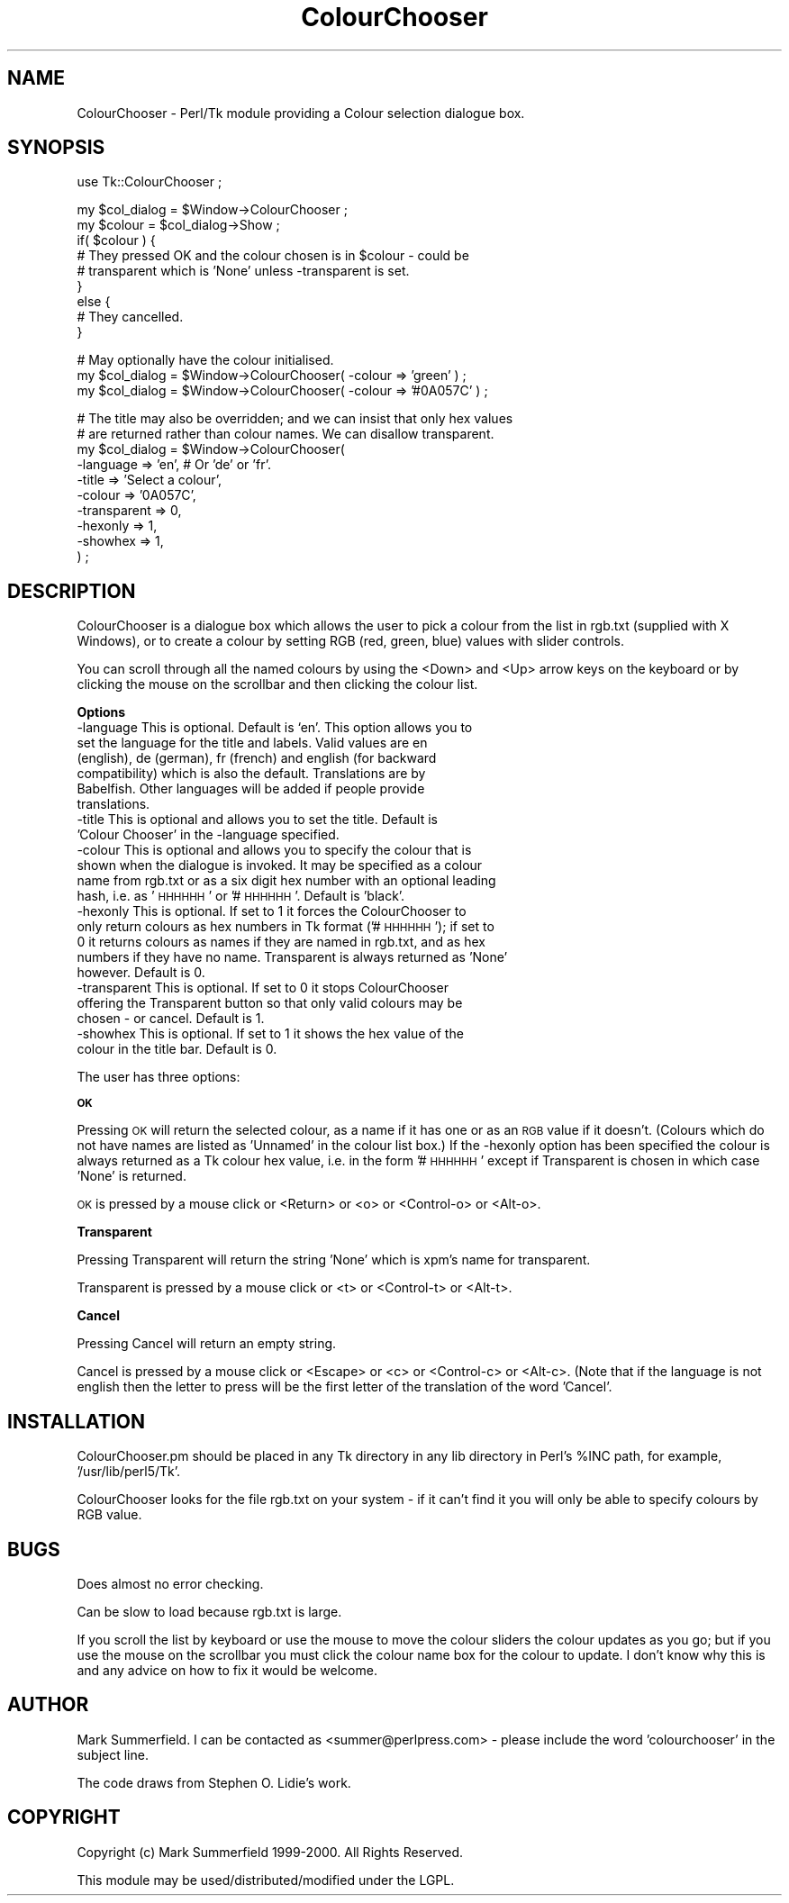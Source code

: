.rn '' }`
''' $RCSfile$$Revision$$Date$
'''
''' $Log$
'''
.de Sh
.br
.if t .Sp
.ne 5
.PP
\fB\\$1\fR
.PP
..
.de Sp
.if t .sp .5v
.if n .sp
..
.de Ip
.br
.ie \\n(.$>=3 .ne \\$3
.el .ne 3
.IP "\\$1" \\$2
..
.de Vb
.ft CW
.nf
.ne \\$1
..
.de Ve
.ft R

.fi
..
'''
'''
'''     Set up \*(-- to give an unbreakable dash;
'''     string Tr holds user defined translation string.
'''     Bell System Logo is used as a dummy character.
'''
.tr \(*W-|\(bv\*(Tr
.ie n \{\
.ds -- \(*W-
.ds PI pi
.if (\n(.H=4u)&(1m=24u) .ds -- \(*W\h'-12u'\(*W\h'-12u'-\" diablo 10 pitch
.if (\n(.H=4u)&(1m=20u) .ds -- \(*W\h'-12u'\(*W\h'-8u'-\" diablo 12 pitch
.ds L" ""
.ds R" ""
'''   \*(M", \*(S", \*(N" and \*(T" are the equivalent of
'''   \*(L" and \*(R", except that they are used on ".xx" lines,
'''   such as .IP and .SH, which do another additional levels of
'''   double-quote interpretation
.ds M" """
.ds S" """
.ds N" """""
.ds T" """""
.ds L' '
.ds R' '
.ds M' '
.ds S' '
.ds N' '
.ds T' '
'br\}
.el\{\
.ds -- \(em\|
.tr \*(Tr
.ds L" ``
.ds R" ''
.ds M" ``
.ds S" ''
.ds N" ``
.ds T" ''
.ds L' `
.ds R' '
.ds M' `
.ds S' '
.ds N' `
.ds T' '
.ds PI \(*p
'br\}
.\"	If the F register is turned on, we'll generate
.\"	index entries out stderr for the following things:
.\"		TH	Title 
.\"		SH	Header
.\"		Sh	Subsection 
.\"		Ip	Item
.\"		X<>	Xref  (embedded
.\"	Of course, you have to process the output yourself
.\"	in some meaninful fashion.
.if \nF \{
.de IX
.tm Index:\\$1\t\\n%\t"\\$2"
..
.nr % 0
.rr F
.\}
.TH ColourChooser 3 "perl 5.005, patch 03" "19/Jan/2000" "User Contributed Perl Documentation"
.UC
.if n .hy 0
.if n .na
.ds C+ C\v'-.1v'\h'-1p'\s-2+\h'-1p'+\s0\v'.1v'\h'-1p'
.de CQ          \" put $1 in typewriter font
.ft CW
'if n "\c
'if t \\&\\$1\c
'if n \\&\\$1\c
'if n \&"
\\&\\$2 \\$3 \\$4 \\$5 \\$6 \\$7
'.ft R
..
.\" @(#)ms.acc 1.5 88/02/08 SMI; from UCB 4.2
.	\" AM - accent mark definitions
.bd B 3
.	\" fudge factors for nroff and troff
.if n \{\
.	ds #H 0
.	ds #V .8m
.	ds #F .3m
.	ds #[ \f1
.	ds #] \fP
.\}
.if t \{\
.	ds #H ((1u-(\\\\n(.fu%2u))*.13m)
.	ds #V .6m
.	ds #F 0
.	ds #[ \&
.	ds #] \&
.\}
.	\" simple accents for nroff and troff
.if n \{\
.	ds ' \&
.	ds ` \&
.	ds ^ \&
.	ds , \&
.	ds ~ ~
.	ds ? ?
.	ds ! !
.	ds /
.	ds q
.\}
.if t \{\
.	ds ' \\k:\h'-(\\n(.wu*8/10-\*(#H)'\'\h"|\\n:u"
.	ds ` \\k:\h'-(\\n(.wu*8/10-\*(#H)'\`\h'|\\n:u'
.	ds ^ \\k:\h'-(\\n(.wu*10/11-\*(#H)'^\h'|\\n:u'
.	ds , \\k:\h'-(\\n(.wu*8/10)',\h'|\\n:u'
.	ds ~ \\k:\h'-(\\n(.wu-\*(#H-.1m)'~\h'|\\n:u'
.	ds ? \s-2c\h'-\w'c'u*7/10'\u\h'\*(#H'\zi\d\s+2\h'\w'c'u*8/10'
.	ds ! \s-2\(or\s+2\h'-\w'\(or'u'\v'-.8m'.\v'.8m'
.	ds / \\k:\h'-(\\n(.wu*8/10-\*(#H)'\z\(sl\h'|\\n:u'
.	ds q o\h'-\w'o'u*8/10'\s-4\v'.4m'\z\(*i\v'-.4m'\s+4\h'\w'o'u*8/10'
.\}
.	\" troff and (daisy-wheel) nroff accents
.ds : \\k:\h'-(\\n(.wu*8/10-\*(#H+.1m+\*(#F)'\v'-\*(#V'\z.\h'.2m+\*(#F'.\h'|\\n:u'\v'\*(#V'
.ds 8 \h'\*(#H'\(*b\h'-\*(#H'
.ds v \\k:\h'-(\\n(.wu*9/10-\*(#H)'\v'-\*(#V'\*(#[\s-4v\s0\v'\*(#V'\h'|\\n:u'\*(#]
.ds _ \\k:\h'-(\\n(.wu*9/10-\*(#H+(\*(#F*2/3))'\v'-.4m'\z\(hy\v'.4m'\h'|\\n:u'
.ds . \\k:\h'-(\\n(.wu*8/10)'\v'\*(#V*4/10'\z.\v'-\*(#V*4/10'\h'|\\n:u'
.ds 3 \*(#[\v'.2m'\s-2\&3\s0\v'-.2m'\*(#]
.ds o \\k:\h'-(\\n(.wu+\w'\(de'u-\*(#H)/2u'\v'-.3n'\*(#[\z\(de\v'.3n'\h'|\\n:u'\*(#]
.ds d- \h'\*(#H'\(pd\h'-\w'~'u'\v'-.25m'\f2\(hy\fP\v'.25m'\h'-\*(#H'
.ds D- D\\k:\h'-\w'D'u'\v'-.11m'\z\(hy\v'.11m'\h'|\\n:u'
.ds th \*(#[\v'.3m'\s+1I\s-1\v'-.3m'\h'-(\w'I'u*2/3)'\s-1o\s+1\*(#]
.ds Th \*(#[\s+2I\s-2\h'-\w'I'u*3/5'\v'-.3m'o\v'.3m'\*(#]
.ds ae a\h'-(\w'a'u*4/10)'e
.ds Ae A\h'-(\w'A'u*4/10)'E
.ds oe o\h'-(\w'o'u*4/10)'e
.ds Oe O\h'-(\w'O'u*4/10)'E
.	\" corrections for vroff
.if v .ds ~ \\k:\h'-(\\n(.wu*9/10-\*(#H)'\s-2\u~\d\s+2\h'|\\n:u'
.if v .ds ^ \\k:\h'-(\\n(.wu*10/11-\*(#H)'\v'-.4m'^\v'.4m'\h'|\\n:u'
.	\" for low resolution devices (crt and lpr)
.if \n(.H>23 .if \n(.V>19 \
\{\
.	ds : e
.	ds 8 ss
.	ds v \h'-1'\o'\(aa\(ga'
.	ds _ \h'-1'^
.	ds . \h'-1'.
.	ds 3 3
.	ds o a
.	ds d- d\h'-1'\(ga
.	ds D- D\h'-1'\(hy
.	ds th \o'bp'
.	ds Th \o'LP'
.	ds ae ae
.	ds Ae AE
.	ds oe oe
.	ds Oe OE
.\}
.rm #[ #] #H #V #F C
.SH "NAME"
ColourChooser \- Perl/Tk module providing a Colour selection dialogue box.
.SH "SYNOPSIS"
.PP
.Vb 1
\&    use Tk::ColourChooser ; 
.Ve
.Vb 9
\&    my $col_dialog = $Window->ColourChooser ;
\&    my $colour     = $col_dialog->Show ;
\&    if( $colour ) {
\&        # They pressed OK and the colour chosen is in $colour - could be
\&        # transparent which is 'None' unless -transparent is set.
\&    }
\&    else {
\&        # They cancelled.
\&    }
.Ve
.Vb 3
\&    # May optionally have the colour initialised.
\&    my $col_dialog = $Window->ColourChooser( -colour => 'green' ) ;
\&    my $col_dialog = $Window->ColourChooser( -colour => '#0A057C' ) ;
.Ve
.Vb 10
\&    # The title may also be overridden; and we can insist that only hex values
\&    # are returned rather than colour names. We can disallow transparent.
\&    my $col_dialog = $Window->ColourChooser( 
\&                        -language    => 'en', # Or 'de' or 'fr'.
\&                        -title       => 'Select a colour',
\&                        -colour      => '0A057C',
\&                        -transparent => 0,
\&                        -hexonly     => 1,
\&                        -showhex     => 1,
\&                        ) ;
.Ve
.SH "DESCRIPTION"
ColourChooser is a dialogue box which allows the user to pick a colour from
the list in rgb.txt (supplied with X Windows), or to create a colour by
setting RGB (red, green, blue) values with slider controls.
.PP
You can scroll through all the named colours by using the <Down> and <Up>
arrow keys on the keyboard or by clicking the mouse on the scrollbar and then
clicking the colour list.
.Sh "Options"
.Ip "\f(CW-language\fR This is optional. Default is `en\*(T'. This option allows you to set the language for the title and labels. Valid values are \f(CWen\fR (english), \f(CWde\fR (german), \f(CWfr\fR (french) and \f(CWenglish\fR (for backward compatibility) which is also the default. Translations are by Babelfish. Other languages will be added if people provide translations." 4
.Ip "\f(CW-title\fR   This is optional and allows you to set the title. Default is \*(N'Colour Chooser\*(T' in the \f(CW-language\fR specified." 4
.Ip "\f(CW-colour\fR  This is optional and allows you to specify the colour that is shown when the dialogue is invoked. It may be specified as a colour name from rgb.txt or as a six digit hex number with an optional leading hash, i.e. as \*(N'\s-1HHHHHH\s0\*(T' or \*(N'#\s-1HHHHHH\s0\*(T'. Default is \*(N'black\*(T'." 4
.Ip "\f(CW-hexonly\fR This is optional. If set to 1 it forces the ColourChooser to only return colours as hex numbers in Tk format ('#\s-1HHHHHH\s0'); if set to 0 it returns colours as names if they are named in rgb.txt, and as hex numbers if they have no name. Transparent is always returned as \*(N'None\*(T' however. Default is 0." 4
.Ip "\f(CW-transparent\fR This is optional. If set to 0 it stops ColourChooser offering the Transparent button so that only valid colours may be chosen \- or cancel. Default is 1." 4
.Ip "\f(CW-showhex\fR This is optional. If set to 1 it shows the hex value of the colour in the title bar. Default is 0." 4
.PP
The user has three options: 
.Sh "\s-1OK\s0"
Pressing \s-1OK\s0 will return the selected colour, as a name if it has one or as an
\s-1RGB\s0 value if it doesn't. (Colours which do not have names are listed as
\&'Unnamed\*(R' in the colour list box.) If the \f(CW-hexonly\fR option has been specified
the colour is always returned as a Tk colour hex value, i.e. in the form
\&'#\s-1HHHHHH\s0\*(R' except if Transparent is chosen in which case \*(L'None\*(R' is returned.
.PP
\s-1OK\s0 is pressed by a mouse click or <Return> or <o> or <Control-o> or <Alt-o>.
.Sh "Transparent"
Pressing Transparent will return the string \*(L'None\*(R' which is xpm's name for
transparent.
.PP
Transparent is pressed by a mouse click or <t> or <Control-t> or <Alt-t>.
.Sh "Cancel"
Pressing Cancel will return an empty string.
.PP
Cancel is pressed by a mouse click or <Escape> or <c> or <Control-c> or
<Alt-c>. (Note that if the language is not english then the letter to press
will be the first letter of the translation of the word \*(L'Cancel\*(R'.
.SH "INSTALLATION"
ColourChooser.pm should be placed in any Tk directory in any lib directory in
Perl's \f(CW%INC\fR path, for example, \*(L'/usr/lib/perl5/Tk\*(R'.
.PP
ColourChooser looks for the file rgb.txt on your system \- if it can't find it
you will only be able to specify colours by RGB value.
.SH "BUGS"
Does almost no error checking.
.PP
Can be slow to load because rgb.txt is large.
.PP
If you scroll the list by keyboard or use the mouse to move the colour sliders
the colour updates as you go; but if you use the mouse on the scrollbar you
must click the colour name box for the colour to update. I don't know why this
is and any advice on how to fix it would be welcome.
.SH "AUTHOR"
Mark Summerfield. I can be contacted as <summer@perlpress.com> \-
please include the word \*(L'colourchooser\*(R' in the subject line.
.PP
The code draws from Stephen O. Lidie's work.
.SH "COPYRIGHT"
Copyright (c) Mark Summerfield 1999-2000. All Rights Reserved.
.PP
This module may be used/distributed/modified under the LGPL. 

.rn }` ''
.IX Title "ColourChooser 3"
.IX Name "ColourChooser - Perl/Tk module providing a Colour selection dialogue box."

.IX Header "NAME"

.IX Header "SYNOPSIS"

.IX Header "DESCRIPTION"

.IX Subsection "Options"

.IX Item "\f(CW-language\fR This is optional. Default is `en\*(T'. This option allows you to set the language for the title and labels. Valid values are \f(CWen\fR (english), \f(CWde\fR (german), \f(CWfr\fR (french) and \f(CWenglish\fR (for backward compatibility) which is also the default. Translations are by Babelfish. Other languages will be added if people provide translations."

.IX Item "\f(CW-title\fR   This is optional and allows you to set the title. Default is \*(N'Colour Chooser\*(T' in the \f(CW-language\fR specified."

.IX Item "\f(CW-colour\fR  This is optional and allows you to specify the colour that is shown when the dialogue is invoked. It may be specified as a colour name from rgb.txt or as a six digit hex number with an optional leading hash, i.e. as \*(N'\s-1HHHHHH\s0\*(T' or \*(N'#\s-1HHHHHH\s0\*(T'. Default is \*(N'black\*(T'."

.IX Item "\f(CW-hexonly\fR This is optional. If set to 1 it forces the ColourChooser to only return colours as hex numbers in Tk format ('#\s-1HHHHHH\s0'); if set to 0 it returns colours as names if they are named in rgb.txt, and as hex numbers if they have no name. Transparent is always returned as \*(N'None\*(T' however. Default is 0."

.IX Item "\f(CW-transparent\fR This is optional. If set to 0 it stops ColourChooser offering the Transparent button so that only valid colours may be chosen \- or cancel. Default is 1."

.IX Item "\f(CW-showhex\fR This is optional. If set to 1 it shows the hex value of the colour in the title bar. Default is 0."

.IX Subsection "\s-1OK\s0"

.IX Subsection "Transparent"

.IX Subsection "Cancel"

.IX Header "INSTALLATION"

.IX Header "BUGS"

.IX Header "AUTHOR"

.IX Header "COPYRIGHT"

